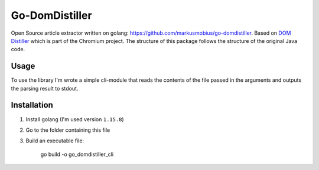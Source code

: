 Go-DomDistiller
===============

Open Source article extractor written on golang: https://github.com/markusmobius/go-domdistiller.
Based on `DOM Distiller <https://chromium.googlesource.com/chromium/dom-distiller>`_ which is part of the Chromium project.
The structure of this package follows the structure of the original Java code.

Usage
-----

To use the library I'm wrote a simple cli-module that reads the contents of the file passed in the arguments and outputs the parsing result to stdout.


Installation
------------

1. Install golang (I'm used version ``1.15.8``)
2. Go to the folder containing this file
3. Build an executable file:

    go build -o go_domdistiller_cli
